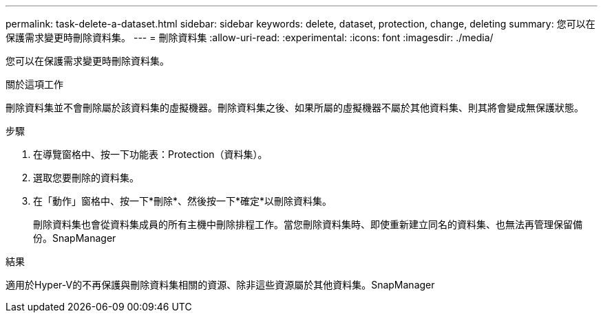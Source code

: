---
permalink: task-delete-a-dataset.html 
sidebar: sidebar 
keywords: delete, dataset, protection, change, deleting 
summary: 您可以在保護需求變更時刪除資料集。 
---
= 刪除資料集
:allow-uri-read: 
:experimental: 
:icons: font
:imagesdir: ./media/


[role="lead"]
您可以在保護需求變更時刪除資料集。

.關於這項工作
刪除資料集並不會刪除屬於該資料集的虛擬機器。刪除資料集之後、如果所屬的虛擬機器不屬於其他資料集、則其將會變成無保護狀態。

.步驟
. 在導覽窗格中、按一下功能表：Protection（資料集）。
. 選取您要刪除的資料集。
. 在「動作」窗格中、按一下*刪除*、然後按一下*確定*以刪除資料集。
+
刪除資料集也會從資料集成員的所有主機中刪除排程工作。當您刪除資料集時、即使重新建立同名的資料集、也無法再管理保留備份。SnapManager



.結果
適用於Hyper-V的不再保護與刪除資料集相關的資源、除非這些資源屬於其他資料集。SnapManager

